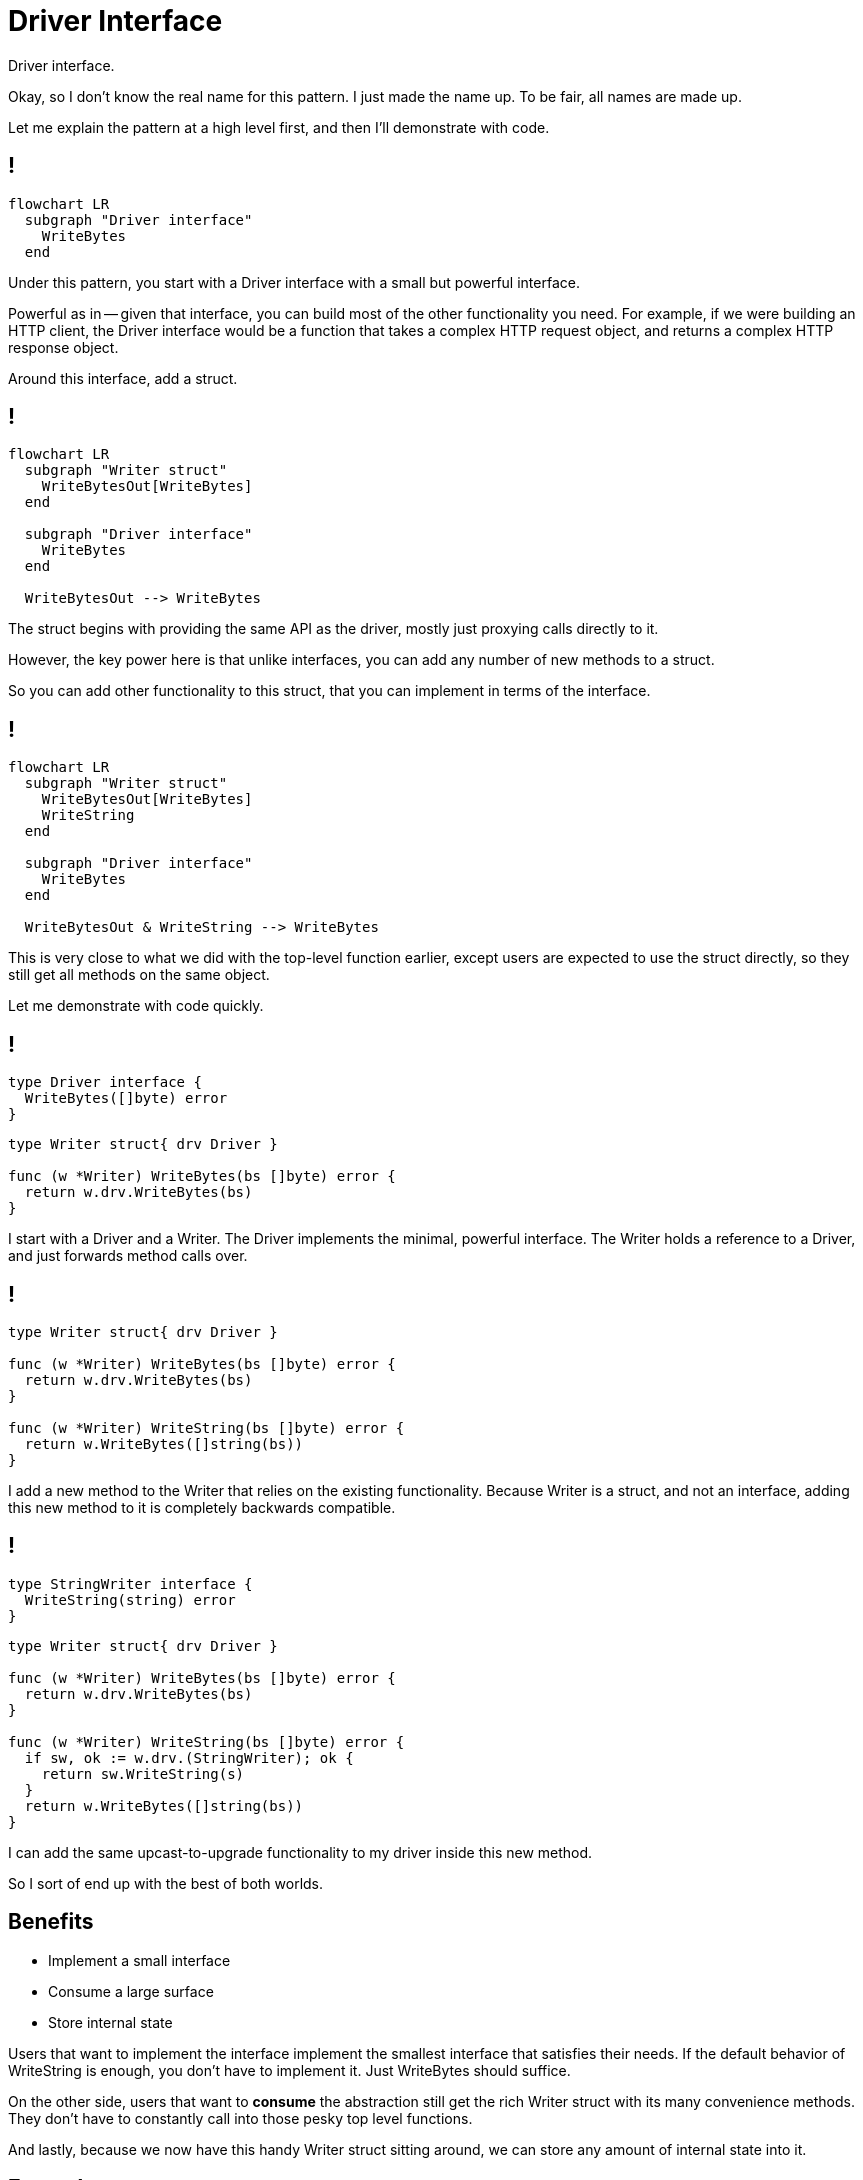 = Driver Interface

[.notes]
--
Driver interface.

Okay, so I don't know the real name for this pattern.
I just made the name up. To be fair, all names are made up.

Let me explain the pattern at a high level first,
and then I'll demonstrate with code.
--

[%auto-animate]
== !

[mermaid,data-id=img]
....
flowchart LR
  subgraph "Driver interface"
    WriteBytes
  end
....

[.notes]
--
Under this pattern,
you start with a Driver interface with a small but powerful interface.

Powerful as in -- given that interface,
you can build most of the other functionality you need.
For example, if we were building an HTTP client,
the Driver interface would be a function
that takes a complex HTTP request object,
and returns a complex HTTP response object.

Around this interface, add a struct.
--

[%auto-animate]
== !

[mermaid,data-id=img]
....
flowchart LR
  subgraph "Writer struct"
    WriteBytesOut[WriteBytes]
  end

  subgraph "Driver interface"
    WriteBytes
  end

  WriteBytesOut --> WriteBytes
....

[.notes]
--
The struct begins with providing the same API as the driver,
mostly just proxying calls directly to it.

However, the key power here is that unlike interfaces,
you can add any number of new methods to a struct.

So you can add other functionality to this struct,
that you can implement in terms of the interface.
--

[%auto-animate]
== !

[mermaid,data-id=img]
....
flowchart LR
  subgraph "Writer struct"
    WriteBytesOut[WriteBytes]
    WriteString
  end

  subgraph "Driver interface"
    WriteBytes
  end

  WriteBytesOut & WriteString --> WriteBytes
....

[.notes]
--
This is very close to what we did with the top-level function earlier,
except users are expected to use the struct directly,
so they still get all methods on the same object.

Let me demonstrate with code quickly.
--

[%auto-animate%auto-animate-restart]
== !

[source,go]
----
type Driver interface {
  WriteBytes([]byte) error
}
----

[source%linenums,go,data-id=writer]
----
type Writer struct{ drv Driver }

func (w *Writer) WriteBytes(bs []byte) error {
  return w.drv.WriteBytes(bs)
}
----

[.notes]
--
I start with a Driver and a Writer.
The Driver implements the minimal, powerful interface.
The Writer holds a reference to a Driver,
and just forwards method calls over.
--

[%auto-animate]
== !

[source%linenums,go,data-id=writer]
----
type Writer struct{ drv Driver }

func (w *Writer) WriteBytes(bs []byte) error {
  return w.drv.WriteBytes(bs)
}

func (w *Writer) WriteString(bs []byte) error {
  return w.WriteBytes([]string(bs))
}
----

[.notes]
--
I add a new method to the Writer that relies on the existing functionality.
Because Writer is a struct, and not an interface,
adding this new method to it is completely backwards compatible.
--

[%auto-animate]
== !

[source,go]
----
type StringWriter interface {
  WriteString(string) error
}
----

[source%linenums,go,data-id=writer]
----
type Writer struct{ drv Driver }

func (w *Writer) WriteBytes(bs []byte) error {
  return w.drv.WriteBytes(bs)
}

func (w *Writer) WriteString(bs []byte) error {
  if sw, ok := w.drv.(StringWriter); ok {
    return sw.WriteString(s)
  }
  return w.WriteBytes([]string(bs))
}
----

[.notes]
--
I can add the same upcast-to-upgrade functionality to my driver
inside this new method.

So I sort of end up with the best of both worlds.
--

== Benefits

* Implement a small interface
* Consume a large surface
* Store internal state

[.notes]
--
Users that want to implement the interface
implement the smallest interface that satisfies their needs.
If the default behavior of WriteString is enough,
you don't have to implement it.
Just WriteBytes should suffice.

On the other side,
users that want to *consume* the abstraction still get the rich Writer struct
with its many convenience methods.
They don't have to constantly call into those pesky top level functions.

And lastly, because we now have this handy Writer struct sitting around,
we can store any amount of internal state into it.
--

== Examples

* `zap.Logger` wraps `zapcore.Core`
* `http.Client` wraps `http.RoundTripper`
* `database/sql` wraps `database/sql/driver`

[.notes]
--
This pattern is also used pretty widely.

* It's used inside Zap: the main Logger type actually wraps a Zap Core,
  which defines how to serialize a single Log entry.
  All convenience methods on the Logger -- Info, Warn, Error, etc.
  mostly just call into that function.
* Go's standard HTTP client wraps an HTTP RoundTripper.
  An HTTP RoundTripper takes a complex HTTP request object,
  and returns a complex HTTP response object.
  (I may have described it earlier without naming it.)
  All the convenience methods on http.Client -- Get, Post, etc.
  all mostly just build a Request object and call the RoundTripper.
* Lastly, database/sql -- nearly every type in that package wraps
  the smaller interfaces defined inside the database/sql/driver package.
--
